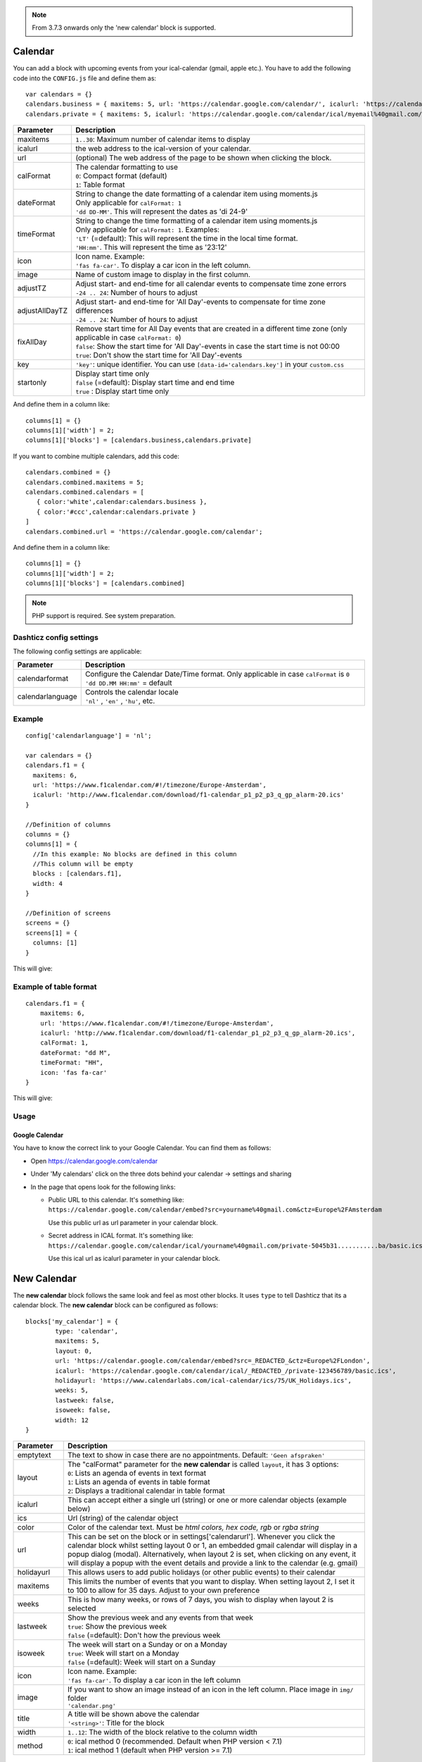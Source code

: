 .. _customcalendar :

.. note :: From 3.7.3 onwards only the 'new calendar' block is supported.

Calendar 
########

You can add a block with upcoming events from your ical-calendar (gmail, apple etc.).
You have to add the following code into the ``CONFIG.js`` file and define them as::

    var calendars = {}
    calendars.business = { maxitems: 5, url: 'https://calendar.google.com/calendar/', icalurl: 'https://calendar.google.com/calendar/ical/email%40gmail.com/public/basic.ics' }
    calendars.private = { maxitems: 5, icalurl: 'https://calendar.google.com/calendar/ical/myemail%40gmail.com/private-xxxxxxxxxxx/basic.ics' }

.. list-table:: 
  :header-rows: 1
  :widths: 5, 30
  :class: tight-table
      
  * - Parameter
    - Description
  * - maxitems
    - ``1..30``: Maximum number of calendar items to display
  * - icalurl
    - the web address to the ical-version of your calendar.
  * - url
    - (optional) The web address of the page to be shown when clicking the block.
  * - calFormat
    - | The calendar formatting to use
      | ``0``: Compact format (default)
      | ``1``: Table format
  * - dateFormat
    - | String to change the date formatting of a calendar item using moments.js
      | Only applicable for ``calFormat: 1``
      | ``'dd DD-MM'``. This will represent the dates as 'di 24-9'
  * - timeFormat
    - | String to change the time formatting of a calendar item using moments.js
      | Only applicable for ``calFormat: 1``. Examples:
      | ``'LT'`` (=default): This will represent the time in the local time format.
      | ``'HH:mm'``. This will represent the time as '23:12'
  * - icon
    - | Icon name. Example:
      | ``'fas fa-car'``. To display a car icon in the left column.
  * - image
    - Name of custom image to display in the first column. 
  * - adjustTZ
    - | Adjust start- and end-time for all calendar events to compensate time zone errors
      | ``-24 .. 24``: Number of hours to adjust
  * - adjustAllDayTZ
    - | Adjust start- and end-time for 'All Day'-events to compensate for time zone differences
      | ``-24 .. 24``: Number of hours to adjust
  * - fixAllDay
    - | Remove start time for All Day events that are created in a different time zone (only applicable in case ``calFormat: 0``)
      | ``false``: Show the start time for 'All Day'-events in case the start time is not 00:00
      | ``true``: Don't show the start time for 'All Day'-events
  * - key
    - | ``'key'``: unique identifier. You can use ``[data-id='calendars.key']`` in your ``custom.css``
  * - startonly
    - | Display start time only
      | ``false`` (=default): Display start time and end time
      | ``true`` : Display start time only
  
And define them in a column like::

    columns[1] = {}
    columns[1]['width'] = 2;
    columns[1]['blocks'] = [calendars.business,calendars.private]

If you want to combine multiple calendars, add this code:: 

    calendars.combined = {}
    calendars.combined.maxitems = 5;
    calendars.combined.calendars = [
       { color:'white',calendar:calendars.business }, 
       { color:'#ccc',calendar:calendars.private }
    ]
    calendars.combined.url = 'https://calendar.google.com/calendar';

And define them in a column like::

    columns[1] = {}
    columns[1]['width'] = 2;
    columns[1]['blocks'] = [calendars.combined]
    
.. note :: PHP support is required. See system preparation.

Dashticz config settings
------------------------

The following config settings are applicable:

.. list-table:: 
  :header-rows: 1
  :widths: 5, 30
  :class: tight-table
      
  * - Parameter
    - Description
  * - calendarformat
    - | Configure the Calendar Date/Time format. Only applicable in case ``calFormat`` is ``0``
      | ``'dd DD.MM HH:mm'`` = default
  * - calendarlanguage
    - | Controls the calendar locale
      | ``'nl'`` , ``'en'`` , ``'hu'``, etc.

Example
-------

::

    config['calendarlanguage'] = 'nl';

    var calendars = {}
    calendars.f1 = { 
      maxitems: 6,
      url: 'https://www.f1calendar.com/#!/timezone/Europe-Amsterdam',
      icalurl: 'http://www.f1calendar.com/download/f1-calendar_p1_p2_p3_q_gp_alarm-20.ics'
    }

    //Definition of columns
    columns = {}
    columns[1] = { 
      //In this example: No blocks are defined in this column
      //This column will be empty
      blocks : [calendars.f1],
      width: 4
    }

    //Definition of screens
    screens = {}
    screens[1] = {
      columns: [1]
    }

This will give:

.. image :: calendar.jpg

.. _calTable :

Example of table format
-----------------------

::

    calendars.f1 = {
        maxitems: 6,
        url: 'https://www.f1calendar.com/#!/timezone/Europe-Amsterdam',
        icalurl: 'http://www.f1calendar.com/download/f1-calendar_p1_p2_p3_q_gp_alarm-20.ics',
        calFormat: 1,
        dateFormat: "dd M",
        timeFormat: "HH",
        icon: 'fas fa-car'
    }

This will give:

.. image :: img/calendar1.jpg

Usage
-----

Google Calendar
~~~~~~~~~~~~~~~

You have to know the correct link to your Google Calendar. You can find them as follows:

* Open https://calendar.google.com/calendar
* Under 'My calendars' click on the three dots behind your calendar -> settings and sharing

* In the page that opens look for the following links:
  
  * Public URL to this calendar. It's something like:
    ``https://calendar.google.com/calendar/embed?src=yourname%40gmail.com&ctz=Europe%2FAmsterdam``

    Use this public url as url parameter in your calendar block.

  * Secret address in ICAL format. It's something like:
    ``https://calendar.google.com/calendar/ical/yourname%40gmail.com/private-5045b31...........ba/basic.ics``

    Use this ical url as icalurl parameter in your calendar block.

.. _newcalendar:

New Calendar 
############

The **new calendar** block follows the same look and feel as most other blocks. It uses ``type`` to tell Dashticz that its a calendar block. The **new calendar** block can be configured as follows::

	blocks['my_calendar'] = {
		type: 'calendar',
		maxitems: 5, 
		layout: 0,
		url: 'https://calendar.google.com/calendar/embed?src=_REDACTED_&ctz=Europe%2FLondon',
		icalurl: 'https://calendar.google.com/calendar/ical/_REDACTED_/private-123456789/basic.ics',
		holidayurl: 'https://www.calendarlabs.com/ical-calendar/ics/75/UK_Holidays.ics',	
		weeks: 5,
		lastweek: false,	
		isoweek: false,
		width: 12
	}


.. list-table:: 
  :header-rows: 1
  :widths: 5, 30
  :class: tight-table
      
  * - Parameter
    - Description
  * - emptytext
    - The text to show in case there are no appointments. Default: ``'Geen afspraken'``
  * - layout
    - | The "calFormat" parameter for the **new calendar** is called ``layout``, it has 3 options:
      | ``0``: Lists an agenda of events in text format
      | ``1``: Lists an agenda of events in table format
      | ``2``: Displays a traditional calendar in table format
  * - icalurl
    - This can accept either a single url (string) or one or more calendar objects (example below)
  * - ics
    - Url (string) of the calendar object
  * - color
    - Color of the calendar text. Must be *html colors, hex code, rgb* or *rgba string*
  * - url
    - This can be set on the block or in settings['calendarurl']. Whenever you click the calendar block whilst setting layout 0 or 1, an embedded gmail calendar will display in a popup dialog (modal). Alternatively, when layout 2 is set, when clicking on any event, it will display a popup with the event details and provide a link to the calendar (e.g. gmail)
  * - holidayurl
    - This allows users to add public holidays (or other public events) to their calendar
  * - maxitems
    - This limits the number of events that you want to display. When setting layout 2, I set it to 100 to allow for 35 days. Adjust to your own preference
  * - weeks
    - This is how many weeks, or rows of 7 days, you wish to display when layout 2 is selected
  * - lastweek
    - | Show the previous week and any events from that week
      | ``true``: Show the previous week
      | ``false`` (=default): Don't how the previous week
  * - isoweek
    - | The week will start on a Sunday or on a Monday
      | ``true``: Week will start on a Monday
      | ``false`` (=default): Week will start on a Sunday
  * - icon
    - | Icon name. Example:
      | ``'fas fa-car'``. To display a car icon in the left column
  * - image
    - | If you want to show an image instead of an icon in the left column. Place image in ``img/`` folder
      | ``'calendar.png'``
  * - title
    - | A title will be shown above the calendar
      | ``'<string>'``: Title for the block
  * - width
    - ``1..12``: The width of the block relative to the column width
  * - method
    - | ``0``: ical method 0 (recommended. Default when PHP version < 7.1)
      | ``1``: ical method 1 (default when PHP version >=  7.1)

Notes
-----

I did not find an ical library that handles all ical files correctly.

ical method 0 has issues with yearly recurring events.

ical method 1 has issues for recurring events with interval more than 1 (for instance biweekly events)



Example of traditional calendar in table format
-----------------------------------------------

::

	blocks['gmail_calendars'] = {
		type: 'calendar',
		layout: 2,
		icalurl: { 
			Personal: {
				ics: 'https://calendar.google.com/calendar/ical/_REDACTED_/private-123456789/basic.ics',
			color: 'blue'
			},
			Business: { 
				ics: 'https://calendar.google.com/calendar/ical/_REDACTED_/private-123456789/basic.ics',
				color: 'purple'
			}
		},
		holidayurl: 'https://www.calendarlabs.com/ical-calendar/ics/75/UK_Holidays.ics',	
		maxitems: 100, 
		weeks: 5,
		lastweek: true,	
		isoweek: false,
		width: 12
	} 


The layout set to 0 will display this:

.. image :: img/calendar0.png


The layout set to 1 will display this:

.. image :: img/calendar1.png


The layout set to 2 will display this:

.. image :: img/calendar2.png


When the user clicks on any events, it opens details about that event. If the event details is already HTML, it will render the HTML event body, including font, tags, anchors/links, etc. The contents of the popup is scrollable. Also included in the popup is a link to source calendar (bottom left), if one has been set in config.js. On the bottom right of the popup, the event location is displayed (if this exists). When clicked, it will take the user to the location on Google maps.

.. image :: img/calendar2_modal.png
